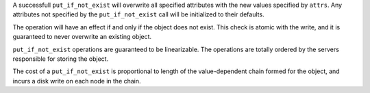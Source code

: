 A successfull ``put_if_not_exist`` will overwrite all specified attributes with
the new values specified by ``attrs``.  Any attributes not specified by the
``put_if_not_exist`` call will be initialized to their defaults.

The operation will have an effect if and only if the object does not exist.
This check is atomic with the write, and it is guaranteed to never overwrite an
existing object.

``put_if_not_exist`` operations are guaranteed to be linearizable.  The
operations are totally ordered by the servers responsible for storing the
object.

The cost of a ``put_if_not_exist`` is proportional to length of the
value-dependent chain formed for the object, and incurs a disk write on each
node in the chain.
